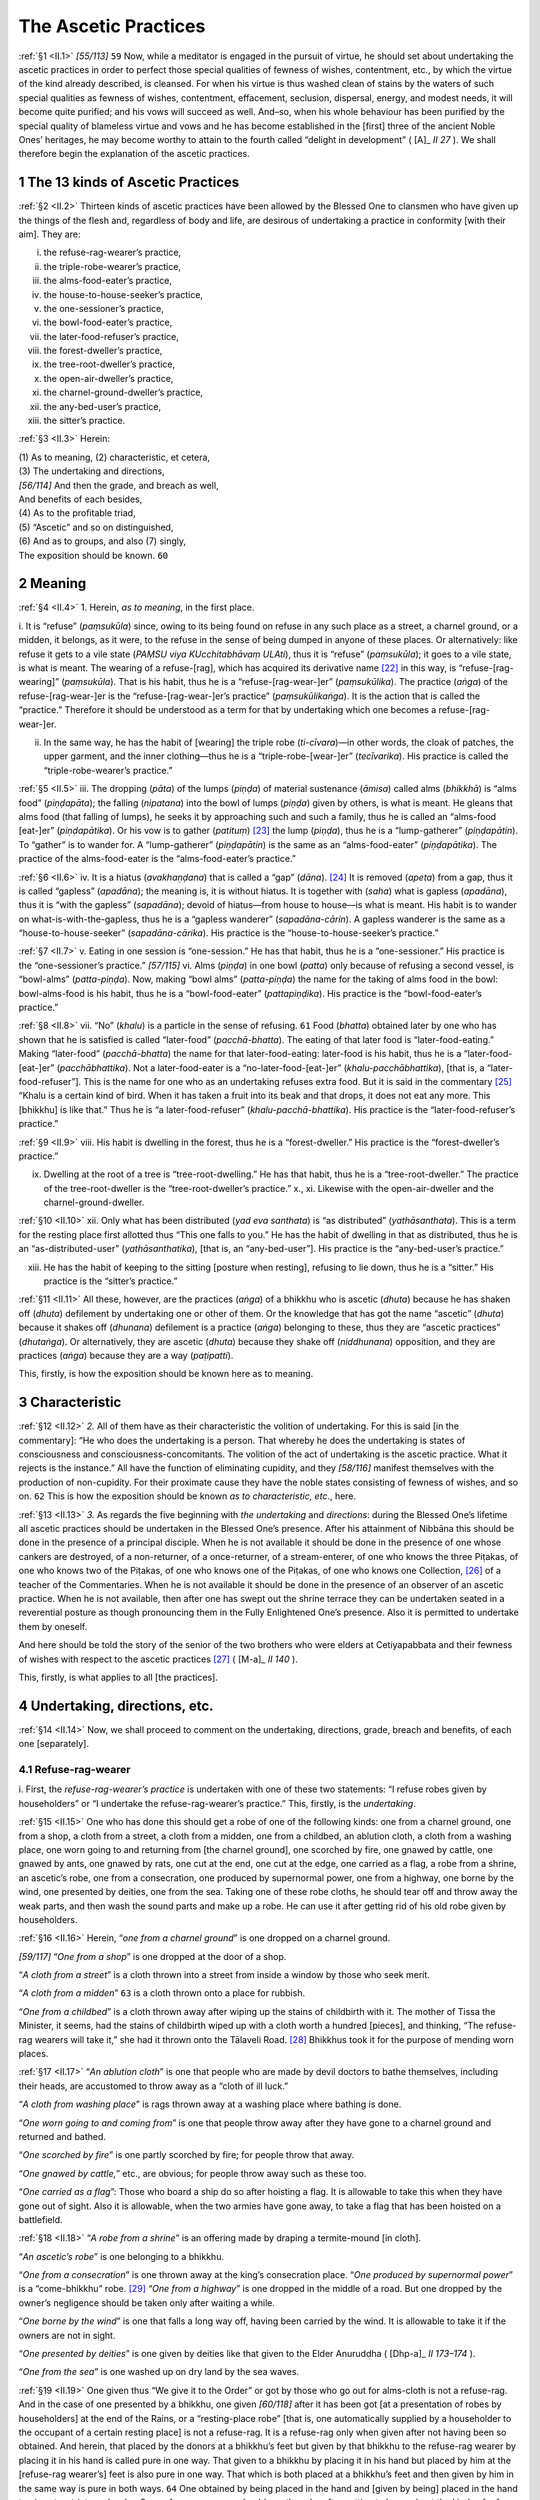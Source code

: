 

.. _II:

The Ascetic Practices
*************************



.. _II.1:

:ref:`§1 <II.1>` *[55/113]*  ``59``  Now, while a meditator is engaged in the pursuit of virtue, he should set about undertaking the ascetic practices in order to perfect those special qualities of fewness of wishes, contentment, etc., by which the virtue of the kind already described, is cleansed. For when his virtue is thus washed clean of stains by the waters of such special qualities as fewness of wishes, contentment, effacement, seclusion, dispersal, energy, and modest needs, it will become quite purified; and his vows will succeed as well. And–so, when his whole behaviour has been purified by the special quality of blameless virtue and vows and he has become established in the [first] three of the ancient Noble Ones’ heritages, he may become worthy to attain to the fourth called “delight in development” ( [A]_ *II 27*\  ). We shall therefore begin the explanation of the ascetic practices.

1 The 13 kinds of Ascetic Practices
---------------------------------------



.. _II.2:

:ref:`§2 <II.2>` Thirteen kinds of ascetic practices have been allowed by the Blessed One to clansmen who have given up the things of the flesh and, regardless of body and life, are desirous of undertaking a practice in conformity [with their aim]. They are:




i.     the refuse-rag-wearer’s practice,

ii.     the triple-robe-wearer’s practice,

iii.     the alms-food-eater’s practice,

iv.     the house-to-house-seeker’s practice,

v.     the one-sessioner’s practice,

vi.     the bowl-food-eater’s practice,

vii.     the later-food-refuser’s practice,

viii.     the forest-dweller’s practice,

ix.     the tree-root-dweller’s practice,

x.     the open-air-dweller’s practice,

xi.     the charnel-ground-dweller’s practice,

xii.     the any-bed-user’s practice,

xiii.     the sitter’s practice.



.. _II.3:

:ref:`§3 <II.3>` Herein:




| (1) As to meaning, (2) characteristic, et cetera,
| (3) The undertaking and directions,
| *[56/114]* And then the grade, and breach as well,
| And benefits of each besides,
| (4) As to the profitable triad,
| (5) “Ascetic” and so on distinguished,
| (6) And as to groups, and also (7) singly,
| The exposition should be known. ``60`` 


2 Meaning
-------------



.. _II.4:

:ref:`§4 <II.4>` 1. Herein, *as to meaning*\ , in the first place.

\i. It is “refuse” (*paṃsukūla*\ ) since, owing to its being found on refuse in any such place as a street, a charnel ground, or a midden, it belongs, as it were, to the refuse in the sense of being dumped in anyone of these places. Or alternatively: like refuse it gets to a vile state (*PAṂSU viya KUcchitabhāvaṃ ULAti*\ ), thus it is “refuse” (*paṃsukūla*\ ); it goes to a vile state, is what is meant. The wearing of a refuse-[rag], which has acquired its derivative name [#1]_  in this way, is “refuse-[rag-wearing]” (*paṃsukūla*\ ). That is his habit, thus he is a “refuse-[rag-wear-]er” (*paṃsukūlika*\ ). The practice (*aṅga*\ ) of the refuse-[rag-wear-]er is the “refuse-[rag-wear-]er’s practice” (*paṃsukūlikaṅga*\ ). It is the action that is called the “practice.” Therefore it should be understood as a term for that by undertaking which one becomes a refuse-[rag-wear-]er.

ii. In the same way, he has the habit of [wearing] the triple robe (*ti-cīvara*\ )—in other words, the cloak of patches, the upper garment, and the inner clothing—thus he is a “triple-robe-[wear-]er” (*tecīvarika*\ ). His practice is called the “triple-robe-wearer’s practice.”

.. _II.5:

:ref:`§5 <II.5>` iii. The dropping (*pāta*\ ) of the lumps (*piṇḍa*\ ) of material sustenance (*āmisa*\ ) called alms (*bhikkhā*\ ) is “alms food” (*piṇḍapāta*\ ); the falling (*nipatana*\ ) into the bowl of lumps (*piṇḍa*\ ) given by others, is what is meant. He gleans that alms food (that falling of lumps), he seeks it by approaching such and such a family, thus he is called an “alms-food [eat-]er” (*piṇḍapātika*\ ). Or his vow is to gather (*patituṃ*\ ) [#2]_  the lump (*piṇḍa*\ ), thus he is a “lump-gatherer” (*piṇḍapātin*\ ). To “gather” is to wander for. A “lump-gatherer” (*piṇḍapātin*\ ) is the same as an “alms-food-eater” (*piṇḍapātika*\ ). The practice of the alms-food-eater is the “alms-food-eater’s practice.”

.. _II.6:

:ref:`§6 <II.6>` iv. It is a hiatus (*avakhaṇḍana*\ ) that is called a “gap” (*dāna*\ ). [#3]_  It is removed (*apeta*\ ) from a gap, thus it is called “gapless” (*apadāna*\ ); the meaning is, it is without hiatus. It is together with (*saha*\ ) what is gapless (*apadāna*\ ), thus it is “with the gapless” (*sapadāna*\ ); devoid of hiatus—from house to house—is what is meant. His habit is to wander on what-is-with-the-gapless, thus he is a “gapless wanderer” (*sapadāna-cārin*\ ). A gapless wanderer is the same as a “house-to-house-seeker” (*sapadāna-cārika*\ ). His practice is the “house-to-house-seeker’s practice.”

.. _II.7:

:ref:`§7 <II.7>` v. Eating in one session is “one-session.” He has that habit, thus he is a “one-sessioner.” His practice is the “one-sessioner’s practice.” *[57/115]* vi. Alms (*piṇḍa*\ ) in one bowl (*patta*\ ) only because of refusing a second vessel, is “bowl-alms” (*patta-piṇḍa*\ ). Now, making “bowl alms” (*patta-piṇḍa*\ ) the name for the taking of alms food in the bowl: bowl-alms-food is his habit, thus he is a “bowl-food-eater” (*pattapiṇḍika*\ ). His practice is the “bowl-food-eater’s practice.”

.. _II.8:

:ref:`§8 <II.8>` vii. “No” (*khalu*\ ) is a particle in the sense of refusing.  ``61``  Food (*bhatta*\ ) obtained later by one who has shown that he is satisfied is called “later-food” (*pacchā-bhatta*\ ). The eating of that later food is “later-food-eating.” Making “later-food” (*pacchā-bhatta*\ ) the name for that later-food-eating: later-food is his habit, thus he is a “later-food-[eat-]er” (*pacchābhattika*\ ). Not a later-food-eater is a “no-later-food-[eat-]er” (*khalu-pacchābhattika*\ ), [that is, a “later-food-refuser”]. This is the name for one who as an undertaking refuses extra food. But it is said in the commentary [#4]_  “Khalu is a certain kind of bird. When it has taken a fruit into its beak and that drops, it does not eat any more. This [bhikkhu] is like that.” Thus he is “a later-food-refuser” (*khalu-pacchā-bhattika*\ ). His practice is the “later-food-refuser’s practice.”

.. _II.9:

:ref:`§9 <II.9>` viii. His habit is dwelling in the forest, thus he is a “forest-dweller.” His practice is the “forest-dweller’s practice.”

ix. Dwelling at the root of a tree is “tree-root-dwelling.” He has that habit, thus he is a “tree-root-dweller.” The practice of the tree-root-dweller is the “tree-root-dweller’s practice.” x., xi. Likewise with the open-air-dweller and the charnel-ground-dweller.

.. _II.10:

:ref:`§10 <II.10>` xii. Only what has been distributed (*yad eva santhata*\ ) is “as distributed” (*yathāsanthata*\ ). This is a term for the resting place first allotted thus “This one falls to you.” He has the habit of dwelling in that as distributed, thus he is an “as-distributed-user” (*yathāsanthatika*\ ), [that is, an “any-bed-user”]. His practice is the “any-bed-user’s practice.”

xiii. He has the habit of keeping to the sitting [posture when resting], refusing to lie down, thus he is a “sitter.” His practice is the “sitter’s practice.”

.. _II.11:

:ref:`§11 <II.11>` All these, however, are the practices (*aṅga*\ ) of a bhikkhu who is ascetic (*dhuta*\ ) because he has shaken off (*dhuta*\ ) defilement by undertaking one or other of them. Or the knowledge that has got the name “ascetic” (*dhuta*\ ) because it shakes off (*dhunana*\ ) defilement is a practice (*aṅga*\ ) belonging to these, thus they are “ascetic practices” (*dhutaṅga*\ ). Or alternatively, they are ascetic (*dhuta*\ ) because they shake off (*niddhunana*\ ) opposition, and they are practices (*aṅga*\ ) because they are a way (*paṭipatti*\ ).

This, firstly, is how the exposition should be known here as to meaning.

3 Characteristic
--------------------



.. _II.12:

:ref:`§12 <II.12>` *2.* All of them have as their characteristic the volition of undertaking. For this is said [in the commentary]: “He who does the undertaking is a person. That whereby he does the undertaking is states of consciousness and consciousness-concomitants. The volition of the act of undertaking is the ascetic practice. What it rejects is the instance.” All have the function of eliminating cupidity, and they *[58/116]* manifest themselves with the production of non-cupidity. For their proximate cause they have the noble states consisting of fewness of wishes, and so on.  ``62``  This is how the exposition should be known *as to characteristic, etc*\ ., here.

.. _II.13:

:ref:`§13 <II.13>` *3.* As regards the five beginning with *the undertaking* and *directions*\ : during the Blessed One’s lifetime all ascetic practices should be undertaken in the Blessed One’s presence. After his attainment of Nibbāna this should be done in the presence of a principal disciple. When he is not available it should be done in the presence of one whose cankers are destroyed, of a non-returner, of a once-returner, of a stream-enterer, of one who knows the three Piṭakas, of one who knows two of the Piṭakas, of one who knows one of the Piṭakas, of one who knows one Collection, [#5]_  of a teacher of the Commentaries. When he is not available it should be done in the presence of an observer of an ascetic practice. When he is not available, then after one has swept out the shrine terrace they can be undertaken seated in a reverential posture as though pronouncing them in the Fully Enlightened One’s presence. Also it is permitted to undertake them by oneself.

And here should be told the story of the senior of the two brothers who were elders at Cetiyapabbata and their fewness of wishes with respect to the ascetic practices [#6]_  ( [M-a]_ *II 140*\  ).

This, firstly, is what applies to all [the practices].

4 Undertaking, directions, etc.
-----------------------------------



.. _II.14:

:ref:`§14 <II.14>` Now, we shall proceed to comment on the undertaking, directions, grade, breach and benefits, of each one [separately].

4.1 Refuse-rag-wearer
^^^^^^^^^^^^^^^^^^^^^^^^^



\i. First, the *refuse-rag-wearer’s practice*\  is undertaken with one of these two statements: “I refuse robes given by householders” or “I undertake the refuse-rag-wearer’s practice.” This, firstly, is the *undertaking*\ .

.. _II.15:

:ref:`§15 <II.15>` One who has done this should get a robe of one of the following kinds: one from a charnel ground, one from a shop, a cloth from a street, a cloth from a midden, one from a childbed, an ablution cloth, a cloth from a washing place, one worn going to and returning from [the charnel ground], one scorched by fire, one gnawed by cattle, one gnawed by ants, one gnawed by rats, one cut at the end, one cut at the edge, one carried as a flag, a robe from a shrine, an ascetic’s robe, one from a consecration, one produced by supernormal power, one from a highway, one borne by the wind, one presented by deities, one from the sea. Taking one of these robe cloths, he should tear off and throw away the weak parts, and then wash the sound parts and make up a robe. He can use it after getting rid of his old robe given by householders.

.. _II.16:

:ref:`§16 <II.16>` Herein, “*one from a charnel ground*\ ” is one dropped on a charnel ground.

*[59/117]* “*One from a shop*\ ” is one dropped at the door of a shop.

“*A cloth from a street*\ ” is a cloth thrown into a street from inside a window by those who seek merit.

“*A cloth from a midden*\ ”  ``63``  is a cloth thrown onto a place for rubbish.

“*One from a childbed*\ ” is a cloth thrown away after wiping up the stains of childbirth with it. The mother of Tissa the Minister, it seems, had the stains of childbirth wiped up with a cloth worth a hundred [pieces], and thinking, “The refuse-rag wearers will take it,” she had it thrown onto the Tālaveli Road. [#7]_  Bhikkhus took it for the purpose of mending worn places.

.. _II.17:

:ref:`§17 <II.17>` “*An ablution cloth*\ ” is one that people who are made by devil doctors to bathe themselves, including their heads, are accustomed to throw away as a “cloth of ill luck.”

“*A cloth from washing place*\ ” is rags thrown away at a washing place where bathing is done.

“*One worn going to and coming from*\ ” is one that people throw away after they have gone to a charnel ground and returned and bathed.

“*One scorched by fire*\ ” is one partly scorched by fire; for people throw that away.

“*One gnawed by cattle,*\ ” etc., are obvious; for people throw away such as these too.

“*One carried as a flag*\ ”: Those who board a ship do so after hoisting a flag. It is allowable to take this when they have gone out of sight. Also it is allowable, when the two armies have gone away, to take a flag that has been hoisted on a battlefield.

.. _II.18:

:ref:`§18 <II.18>` “*A robe from a shrine*\ ” is an offering made by draping a termite-mound [in cloth].

“*An ascetic’s robe*\ ” is one belonging to a bhikkhu.

“*One from a consecration*\ ” is one thrown away at the king’s consecration place. “*One produced by supernormal power*\ ” is a “come-bhikkhu” robe. [#8]_  “*One from a highway*\ ” is one dropped in the middle of a road. But one dropped by the owner’s negligence should be taken only after waiting a while.

“*One borne by the wind*\ ” is one that falls a long way off, having been carried by the wind. It is allowable to take it if the owners are not in sight.

“*One presented by deities*\ ” is one given by deities like that given to the Elder Anuruddha ( [Dhp-a]_ *II 173–174*\  ).

“*One from the sea*\ ” is one washed up on dry land by the sea waves.

.. _II.19:

:ref:`§19 <II.19>` One given thus “We give it to the Order” or got by those who go out for alms-cloth is not a refuse-rag. And in the case of one presented by a bhikkhu, one given *[60/118]* after it has been got [at a presentation of robes by householders] at the end of the Rains, or a “resting-place robe” [that is, one automatically supplied by a householder to the occupant of a certain resting place] is not a refuse-rag. It is a refuse-rag only when given after not having been so obtained. And herein, that placed by the donors at a bhikkhu’s feet but given by that bhikkhu to the refuse-rag wearer by placing it in his hand is called pure in one way. That given to a bhikkhu by placing it in his hand but placed by him at the [refuse-rag wearer’s] feet is also pure in one way. That which is both placed at a bhikkhu’s feet and then given by him in the same way is pure in both ways.  ``64``  One obtained by being placed in the hand and [given by being] placed in the hand too is not a strict man’s robe. So a refuse-rag wearer should use the robe after getting to know about the kinds of refuse-rags. These are the *directions*\  for it in this instance.

.. _II.20:

:ref:`§20 <II.20>` The *grades*\  are these. There are three kinds of refuse-rag wearers: the strict, the medium, and the mild. Herein, one who takes it only from a charnel ground is strict. One who takes one left [by someone, thinking] “One gone forth will take it” is medium. One who takes one given by being placed at his feet [by a bhikkhu] is mild.

The moment anyone of these of his own choice or inclination agrees to [accept] a robe given by a householder, his ascetic practice is broken. This is the *breach*\  in this instance.

.. _II.21:

:ref:`§21 <II.21>` The *benefits*\  are these. He actually practices in conformity with the dependence, because of the words “The going forth by depending on the refuse-rag robe” ( [Vin]_ *I 58*\  , 96); he is established in the first of the Noble Ones’ heritages ( [A]_ *II 27*\  ); there is no suffering due to protecting; he exists independent of others; there is no fear of robbers; there is no craving connected with use [of robes]; it is a requisite suitable for an ascetic; it is a requisite recommended by the Blessed One thus “valueless, easy to get, and blameless” ( [A]_ *II 26*\  ); it inspires confidence; it produces the fruits of fewness of wishes, etc.; the right way is cultivated; a good example is set [#9]_  to later generations.

.. _II.22:

:ref:`§22 <II.22>` While striving for Death’s army’s rout




| The ascetic clad in rag-robe clout
| Got from a rubbish heap, shines bright
| As mail-clad warrior in the fight.





| This robe the world’s great teacher wore,
| Leaving rare Kāsi cloth and more;
| Of rags from off a rubbish heap
| Who would not have a robe to keep?





| Minding the words he did profess
| When he went into homelessness,
| Let him to wear such rags delight
| As one in seemly garb bedight.


This, firstly, is the commentary on the undertaking, directions, grades, breach, and benefits, in the case of the refuse-rag-wearer’s practice.

4.2 Triple-robe-wearer
^^^^^^^^^^^^^^^^^^^^^^^^^^



.. _II.23:

:ref:`§23 <II.23>` *[61/119]* ii. Next there is the *triple-robe-wearer’s practice*\ . This is undertaken with one of the following statements: “I refuse a fourth robe” or “I undertake the triple-robe-wearer’s practice.”  ``65`` 

When a triple-robe wearer has got cloth for a robe, he can put it by for as long as, owing to ill-health, he is unable to make it up, or for as long as he does not find a helper, or lacks a needle, etc., and there is no fault in his putting it by. But it is not allowed to put it by once it has been dyed. That is called cheating the ascetic practice. These are the *directions*\  for it.

.. _II.24:

:ref:`§24 <II.24>` This too has three *grades*\ . Herein, one who is strict should, at the time of dyeing, first dye either the inner cloth or the upper garment, and having dyed it, he should wear that round the waist and dye the other. Then he can put that on over the shoulder and dye the cloak of patches. But he is not allowed to wear the cloak of patches round the waist. This is the duty when in an abode inside a village. But it is allowable for him in the forest to wash and dye two together. However, he should sit in a place near [to the robes] so that, if he sees anyone, he can pull a yellow cloth over himself. But for the medium one there is a yellow cloth in the dyeing room for use while dyeing, and it is allowable for him to wear that [as an inner cloth] or to put it on [as an upper garment] in order to do the work of dyeing. For the mild one it is allowable to wear, or put on, the robes of bhikkhus who are in communion (i.e. not suspended, etc.) in order to do the work of dyeing. A bedspread that remains where it is [#10]_  is also allowable for him, but he must not take it about him. And it is allowed for him to use from time to time the robes of bhikkhus who are in communion. It is allowed to one who wears the triple robe as an ascetic practice to have a yellow shoulder-cloth too as a fourth; but it must be only a span wide and three hands long.

The moment anyone of these three agrees to [accept] a fourth robe, his ascetic practice is broken. This is the *breach*\  in this instance.

.. _II.25:

:ref:`§25 <II.25>` The *benefits*\  are these. The bhikkhu who is a triple-robe wearer is content with the robe as a protection for the body. Hence he goes taking it with him as a bird does its wings ( [M]_ *I 180*\  ); and such special qualities as having few undertakings, avoidance of storage of cloth, a frugal existence, the abandoning of greed for many robes, living in effacement by observing moderation even in what is permitted, production of the fruits of fewness of wishes, etc., are perfected.  ``66`` 

.. _II.26:

:ref:`§26 <II.26>` No risk of hoarding haunts the man of wit




| Who wants no extra cloth for requisite;
| Using the triple robe where’er he goes
| The pleasant relish of content he knows.





| *[62/120]* So, would the adept wander undeterred
| With naught else but his robes, as flies the bird
| With its own wings, then let him too rejoice
| That frugalness in garments be his choice.


This is the commentary on the undertaking, directions, grades, breach, and benefits, in the case of the triple-robe-wearer’s practice.

4.3 Alms-food-eater
^^^^^^^^^^^^^^^^^^^^^^^



.. _II.27:

:ref:`§27 <II.27>` iii. The *alms-food-eater’s practice*\  is *undertaken*\  with one of the following statements: “I refuse a supplementary [food] supply” or “I undertake the alms-food-eater’s practice.”

Now, this alms-food eater should not accept the following fourteen kinds of meal: a meal offered to the Order, a meal offered to specified bhikkhus, an invitation, a meal given by a ticket, one each half-moon day, one each Uposatha day, one each first of the half-moon, a meal given for visitors, a meal for travellers, a meal for the sick, a meal for sick-nurses, a meal supplied to a [particular] residence, a meal given in a principal house, [#11]_  a meal given in turn.

If, instead of saying “Take a meal given to the Order”, [meals] are given saying “The Order is taking alms in our house; you may take alms too”, it is allowable to consent. Tickets from the Order that are not for actual food, [#12]_  and also a meal cooked in a monastery, are allowable as well.

These are the *directions*\  for it.

.. _II.28:

:ref:`§28 <II.28>` This too has three *grades*\ . Herein, one who is strict takes alms brought both from before and from behind, and he gives the bowl to those who take it while he stands outside a door. He also takes alms brought to the refectory and given there. But he does not take alms by sitting [and waiting for it to be brought later] that day. The medium one takes it as well by sitting [and waiting for it to be brought later] that day; but he does not consent to [its being brought] the next day. The mild one consents to alms [being brought] on the next day and on the day after. Both these last miss the joy of an independent life. There is, perhaps, a preaching on the Noble Ones’ heritages ( [A]_ *II 28*\  ) in some village. The strict one says to the others “Let us go, friends, and listen to the Dhamma.” One of them says, “I have been made to sit [and wait] by a man, venerable sir,” and the other, “I have consented to [receive] alms tomorrow, venerable sir.” So they are both losers. The other wanders for alms in the morning and then he goes and savours the taste of the Dhamma.  ``67`` 

The moment anyone of these three agrees to the extra gain consisting of a meal given to the Order, etc., his ascetic practice is broken. This is the *breach*\  in this instance.

.. _II.29:

:ref:`§29 <II.29>` The *benefits*\  are these. He actually practices in conformity with the dependence because of the words “The going forth by depending on the eating of lumps of *[63/121]* alms food” ( [Vin]_ *II 58*\  , 96); he is established in the second of the Noble Ones’ heritages; his existence is independent of others; it is a requisite recommended by the Blessed One thus “Valueless, easy to get, blameless” ( [A]_ *II 26*\  ); idleness is eliminated; livelihood is purified; the practice of the minor training rule [of the Pātimokkha] is fulfilled; he is not maintained by another; he helps others; pride is abandoned; craving for tastes is checked; the training precepts about eating as a group, substituting one meal [invitation for another] (see Vinaya, Pācittiya 33 and Comy.), and good behaviour, are not contravened; his life conforms to [the principles of] fewness of wishes; he cultivates the right way; he has compassion for later generations.

.. _II.30:

:ref:`§30 <II.30>` 




| The monk content with alms for food
| Has independent livelihood,
| And greed in him no footing finds;
| He is as free as the four winds.
| He never need be indolent,
| His livelihood is innocent,
| So let a wise man not disdain
| Alms-gathering for his domain.


Since it is said:




| “If a bhikkhu can support himself on alms
| And live without another’s maintenance,
| And pay no heed as well to gain and fame,
| The very gods indeed might envy him” ( [Ud]_ *31*\  ).


This is the commentary on the undertaking, directions, grades, breach and benefits, in the case of the alms-food-eater’s practice.

4.4 House-to-house seeker
^^^^^^^^^^^^^^^^^^^^^^^^^^^^^



.. _II.31:

:ref:`§31 <II.31>` iv. The *house-to-house seeker’s practice*\  is *undertaken*\  with one of the following statements “I refuse a greedy alms round” or “I undertake the house-to-house seeker’s practice.”

Now, the house-to-house seeker should stop at the village gate and make sure that there is no danger. If there is danger in any street or village, it is allowable to leave it out and wander for alms elsewhere. When there is a house door or a street or a village where he [regularly] gets nothing at all, he can go [past it] not counting it as a village. But wherever he gets anything at all it is not allowed [subsequently] to go [past] there and leave it out. This bhikkhu should enter the village early so that he will be able to leave out any inconvenient place and go elsewhere.  ``68``  But if people who are giving a gift [of a meal] in a monastery or who are coming along the road take his bowl and give alms food, it is allowable. And as this [bhikkhu] is going along the road, he should, when it is the time, wander for alms in any village he comes to and not pass it by. If he gets nothing there or only a little, he should wander for alms in the next village in order. These are the *directions*\  for it.

.. _II.32:

:ref:`§32 <II.32>` This too has three *grades*\ . Herein, one who is strict does not take alms brought from before or brought from behind or brought to the refectory and given there. He hands over his bowl at a door, however; for in this ascetic practice there is none equal to the Elder Mahā Kassapa, yet an instance in which even he handed over his *[64/122]* bowl is mentioned (see  [Ud]_ *29*\  ). The medium one takes what is brought from before and from behind and what is brought to the refectory, and he hands over his bowl at a door. But he does not sit waiting for alms. Thus he conforms to the rule of the strict alms-food eater. The mild one sits waiting [for alms to be brought] that day.

The ascetic practice of these three is broken as soon as the greedy alms round starts [by going only to the houses where good alms food is given]. This is the *breach*\  in this instance.

.. _II.33:

:ref:`§33 <II.33>` The *benefits*\  are these. He is always a stranger among families and is like the moon ( [S]_ *II 197*\  ); he abandons avarice about families; he is compassionate impartially; he avoids the dangers in being supported by a family; he does not delight in invitations; he does not hope for [meals] to be brought; his life conforms to [the principles of] fewness of wishes, and so on.

.. _II.34:

:ref:`§34 <II.34>` 




| The monk who at each house his begging plies
| Is moonlike, ever new to families,
| Nor does he grudge to help all equally,
| Free from the risks of house-dependency.
| Who would the self-indulgent round forsake
| And roam the world at will, the while to make
| His downcast eyes range a yoke-length before,
| Then let him wisely seek from door to door.


This is the commentary on the undertaking, directions, grades, breach, and benefits, in the case of the house-to-house-seeker’s practice.  ``69`` 

4.5 One-sessioner
^^^^^^^^^^^^^^^^^^^^^



.. _II.35:

:ref:`§35 <II.35>` v. The *one-sessioner’s practice*\  is *undertaken*\  with one of the following statements: “I refuse eating in several sessions” or “I undertake the one-sessioner’s practice.”

When the one-sessioner sits down in the sitting hall, instead of sitting on an elder’s seat, he should notice which seat is likely to fall to him and sit down on that. If his teacher or preceptor arrives while the meal is still unfinished, it is allowable for him to get up and do the duties. But the Elder Tipiṭaka Cūla-Abhaya said: “He should either keep his seat [and finish his meal] or [if he gets up he should leave the rest of] his meal [in order not to break the ascetic practice]. And this is one whose meal is still unfinished; therefore let him do the duties, but in that case let him not eat the [rest of the] meal.” These are the *directions*\ .

.. _II.36:

:ref:`§36 <II.36>` This too has three *grades*\ . Herein, one who is strict may not take anything more than the food that he has laid his hand on whether it is little or much. And if people bring him ghee, etc., thinking “The elder has eaten nothing,” while these are allowable for the purpose of medicine, they are not so for the purpose of food. The medium one may take more as long as the meal in the bowl is not exhausted; for he is called “one who stops when the food is finished.” The mild one may eat as long as he does not get up from his seat. He is either “one who stops with the water” because he eats until he takes [water for] washing the bowl, or “one who stops with the session” because he eats until he gets up.

The ascetic practice of these three is broken at the moment when food has been eaten at more than one session. This is the breach in this instance.

.. _II.37:

:ref:`§37 <II.37>` *[65/123]* The *benefits*\  are these. He has little affliction and little sickness; he has lightness, strength, and a happy life; there is no contravening [rules] about food that is not what is left over from a meal; craving for tastes is eliminated; his life conforms to the [principles of] fewness of wishes, and so on.

.. _II.38:

:ref:`§38 <II.38>` No illness due to eating shall he feel




| Who gladly in one session takes his meal;
| No longing to indulge his sense of taste
| Tempts him to leave his work to go to waste.
| His own true happiness a monk may find
| In eating in one session, pure in mind.
| Purity and effacement wait on this;
| For it gives reason to abide in bliss.


This is the commentary on the undertaking, directions, grades, breach, and benefits, in the case of the one-sessioner’s practice.  ``70`` 



4.6 Bowl-food-eater
^^^^^^^^^^^^^^^^^^^^^^^



.. _II.39:

:ref:`§39 <II.39>` vi. The *bowl-food-eater’s practice*\  is *undertaken*\  with one of the following statements: “I refuse a second vessel” or “I undertake the bowl-food-eater’s practice.”

When at the time of drinking rice gruel, the bowl-food eater gets curry that is put in a dish; he can first either eat the curry or drink the rice gruel. If he puts it in the rice gruel, the rice gruel becomes repulsive when a curry made with cured fish, etc., is put into it. So it is allowable [to do this] only in order to use it without making it repulsive. Consequently this is said with reference to such curry as that. But what is unrepulsive, such as honey, sugar, [#13]_  etc., should be put into it. And in taking it he should take the right amount. It is allowable to take green vegetables with the hand and eat them. But unless he does that they should be put into the bowl. Because a second vessel has been refused it is not allowable [to use] anything else, not even the leaf of a tree. These are its *directions*\ .

.. _II.40:

:ref:`§40 <II.40>` This too has three *grades*\ . Herein, for one who is strict, except at the time of eating sugarcane, it is not allowed [while eating] to throw rubbish away, and it is not allowed while eating to break up rice-lumps, fish, meat and cakes. [The rubbish should be thrown away and the rice-lumps, etc., broken up before starting to eat.] The medium one is allowed to break them up with one hand while eating; and he is called a “hand ascetic.” The mild one is called a “bowl ascetic”; anything that can be put into his bowl he is allowed, while eating, to break up, [that is, rice lumps, etc.,] with his hand or [such things as palm sugar, ginger, etc.,] with his teeth.

The moment anyone of these three agrees to a second vessel his ascetic practice is broken. This is the *breach*\  in this instance.

.. _II.41:

:ref:`§41 <II.41>` The *benefits*\  are these. Craving for variety of tastes is eliminated; excessiveness of wishes is abandoned; he sees the purpose and the [right] amount in nutriment; he is not bothered with carrying saucers, etc., about; his life conforms to [the principles of] fewness of wishes and so on.

.. _II.42:

:ref:`§42 <II.42>` He baffles doubts that might arise With extra dishes; downcast eyes




| *[66/124]* The true devotedness imply [#14]_ 
| Of one uprooting gluttony.
| Wearing content as if ‘twere part
| Of his own nature, glad at heart;
| None but a bowl-food eater may
| Consume his food in such a way.


This is the commentary on the undertaking, directions, grades, breach, and benefits, in the case of the bowl-food-eater’s practice.  ``71`` 



4.7 Late-food-refuser
^^^^^^^^^^^^^^^^^^^^^^^^^



.. _II.43:

:ref:`§43 <II.43>` vii. The *later-food-refuser’s practice*\  is *undertaken*\  with one of the following statements: “I refuse additional food” or “I undertake the later-food-refuser’s practice.”

Now, when that later-food refuser has shown that he is satisfied, he should not again have the food made allowable [by having it put into his hands according to the rule for bhikkhus] and eat it. These are the *directions*\  for it.

.. _II.44:

:ref:`§44 <II.44>` This too has three *grades*\ . Herein, there is no showing that he has had enough with respect to the first lump, but there is when he refuses more while that is being swallowed. So when one who is strict has thus shown that he has had enough [with respect to the second lump], he does not eat the second lump after swallowing the first. The medium one eats also that food with respect to which he has shown that he has had enough. But the mild one goes on eating until he gets up from his seat.

The moment any one of these three has eaten what has been made allowable [again] after he has shown that he has had enough, his ascetic practice is broken. This is the *breach*\  in this instance.

.. _II.45:

:ref:`§45 <II.45>` The *benefits*\  are these. One is far from committing an offence concerned with extra food; there is no overloading of the stomach; there is no keeping food back; there is no renewed search [for food]; he lives in conformity with [the principles of] fewness of wishes, and so on.

.. _II.46:

:ref:`§46 <II.46>` When a wise man refuses later food




| He needs no extra search in weary mood,
| Nor stores up food till later in the day,
| Nor overloads his stomach in this way.
| So, would the adept from such faults abstain,
| Let him assume this practice for his gain,
| Praised by the Blessed One, which will augment
| The special qualities such as content.


This is the commentary on the undertaking, directions, grades, breach, and benefits, in the case of the later-food-refuser’s practice.

4.8 Forest-dweller
^^^^^^^^^^^^^^^^^^^^^^



.. _II.47:

:ref:`§47 <II.47>` viii. The *forest-dweller’s practice*\  is *undertaken*\  with one of the following statements: “I refuse an abode in a village” or “I undertake the forest-dweller’s practice.”

.. _II.48:

:ref:`§48 <II.48>` *[67/125]* Now, that forest dweller must leave an abode in a village in order to meet the dawn in the forest. Herein, a village abode is the village itself with its precincts. A “village” may consist of one cottage or several cottages, it may be enclosed by a wall or not, have human inhabitants or not, and it can also be a caravan that is inhabited for more than four months.  ``72``  The “village precincts” cover the range of a stone thrown by a man of medium stature standing between the gate-posts of a walled village, if there are two gate-posts, as at Anurādhapura (cf.  [Vin]_ *III 46*\  ). The Vinaya experts say that this [stone’s throw] is characterized as up to the place where a thrown stone falls, as, for instance, when young men exercise their arms and throw stones in order to show off their strength. But the Suttanta experts say that it is up to where one thrown to scare crows normally falls. In the case of an unwalled village, the house precinct is where the water falls when a woman standing in the door of the outermost house of all throws water from a basin. Within a stone’s throw of the kind already described from that point is the village. Within a second stone’s throw is the village precinct.

.. _II.49:

:ref:`§49 <II.49>` “Forest,” according to the Vinaya method firstly, is described thus: “Except the village and its precincts, all is forest” ( [Vin]_ *III 46*\  ). According to the Abhidhamma method it is described thus: “Having gone out beyond the boundary post, all that is forest” (Vibh 251;  [Paṭis]_ *I 176*\  ). But according to the Suttanta method its characteristic is this: “A forest abode is five hundred bow-lengths distant” ( [Vin]_ *IV 183*\  ). That should be defined by measuring it with a strung instructor’s bow from the gate-post of a walled village, or from the range of the first stone’s throw from an unwalled one, up to the monastery wall.

.. _II.50:

:ref:`§50 <II.50>` But if the monastery is not walled, it is said in the Vinaya commentaries, it should be measured by making the first dwelling of all the limit, or else the refectory or regular meeting place or Bodhi Tree or shrine, even if that is far from a dwelling [belonging to the monastery]. But in the Majjhima commentary it is said that, omitting the precincts of the monastery and the village, the distance to be measured is that between where the two stones fall. This is the measure here.

.. _II.51:

:ref:`§51 <II.51>` Even if the village is close by and the sounds of men are audible to people in the monastery, still if it is not possible to go straight to it because of rocks, rivers, etc., in between, the five hundred bow-lengths can be reckoned by that road even if one has to go by boat. But anyone who blocks the path to the village here and there for the purpose of [lengthening it so as to be able to say that he is] taking up the practice is cheating the ascetic practice.

.. _II.52:

:ref:`§52 <II.52>` If a forest-dwelling bhikkhu’s preceptor or teacher is ill and does not get what he needs in the forest,  ``73``  he should take him to a village abode and attend him there. But he should leave in time to meet the dawn in a place proper for the practice. If the affliction increases towards the time of dawn, he must attend him and not bother about the purity of his ascetic practice. These are the *directions*\ .

.. _II.53:

:ref:`§53 <II.53>` This too has three *grades*\ . Herein, one who is strict must always meet the dawn in the forest. The medium one is allowed to live in a village for the four months of the Rains. And the mild one, for the winter months too. *[68/126]* If in the period defined any one of these three goes from the forest and hears the Dhamma in a village abode, his ascetic practice is not broken if he meets the dawn there, nor is it broken if he meets it as he is on his way back after hearing [the Dhamma]. But if, when the preacher has got up, he thinks “We shall go after lying down awhile” and he meets the dawn while asleep or if of his own choice he meets the dawn while in a village abode, then his ascetic practice is broken. This is the *breach*\  in this instance.

.. _II.54:

:ref:`§54 <II.54>` The *benefits*\  are these. A forest-dwelling bhikkhu who has given attention to the perception of forest (see MN 121) can obtain hitherto unobtained concentration, or preserve that already obtained. And the Master is pleased with him, according as it is said: “So, Nāgita, I am pleased with that bhikkhu’s dwelling in the forest” ( [A]_ *III 343*\  ). And when he lives in a remote abode his mind is not distracted by unsuitable visible objects, and so on. He is free from anxiety; he abandons attachment to life; he enjoys the taste of the bliss of seclusion, and the state of the refuse-rag wearer, etc., becomes him.

.. _II.55:

:ref:`§55 <II.55>` He lives secluded and apart,




| Remote abodes delight his heart;
| The Saviour of the world, besides,
| He gladdens that in groves abides.





| The hermit that in woods can dwell
| Alone, may gain the bliss as well
| Whose savour is beyond the price
| Of royal bliss in paradise.





| Wearing the robe of rags he may
| Go forth into the forest fray;
| Such is his mail, for weapons too
| The other practices will do.





| One so equipped can be assured
| Of routing Māra and his horde.
| So let the forest glades delight
| A wise man for his dwelling’s site.


This is the commentary on the undertaking, directions, grades, breach, and benefits, in the case of the forest-dweller’s practice.  ``74`` 



4.9 Tree-root-dweller
^^^^^^^^^^^^^^^^^^^^^^^^^



.. _II.56:

:ref:`§56 <II.56>` ix. The *tree-root-dweller’s practice*\  is *undertaken*\  with one of the following statements: “I refuse a roof” or “I undertake the tree-root-dweller’s practice.”

The tree-root dweller should avoid such trees as a tree near a frontier, a shrine tree, a gum tree, a fruit tree, a bats’ tree, a hollow tree, or a tree standing in the middle of a monastery. He can choose a tree standing on the outskirts of a monastery. These are the *directions*\ .

.. _II.57:

:ref:`§57 <II.57>` This has three *grades*\  too. Herein, one who is strict is not allowed to have a tree that he has chosen tidied up. He can move the fallen leaves with his foot while dwelling there. The medium one is allowed to get it tidied up by those who happen to come along. The mild one can take up residence there after summoning *[69/127]* monastery attendants and novices and getting them to clear it up, level it, strew sand and make a fence round with a gate fixed in it. On a special day, a tree-root dweller should sit in some concealed place elsewhere rather than there.

The moment any one of these three makes his abode under a roof, his ascetic practice is broken. The reciters of the Aṅguttara say that it is broken as soon as he knowingly meets the dawn under a roof. This is the breach in this instance.

.. _II.58:

:ref:`§58 <II.58>` The *benefits*\  are these. He practices in conformity with the dependence, because of the words “The going forth by depending on the root of a tree as an abode” ( [Vin]_ *I 58*\  , 96); it is a requisite recommended by the Blessed One thus “Valueless, easy to get, and blameless” ( [A]_ *II 26*\  ); perception of impermanence is aroused through seeing the continual alteration of young leaves; avarice about abodes and love of [building] work are absent; he dwells in the company of deities; he lives in conformity with [the principles of] fewness of wishes, and so on.

.. _II.59:

:ref:`§59 <II.59>` 




| The Blessed One praised roots of trees
| As one of the dependencies ( [Vin]_ *I 58*\  );
| Can he that loves secludedness
| Find such another dwelling place?





| Secluded at the roots of trees
| And guarded well by deities
| He lives in true devotedness
| Nor covets any dwelling place.  ``75`` 





| And when the tender leaves are seen
| Bright red at first, then turning green,
| And then to yellow as they fall,
| He sheds belief once and for all





| In permanence. Tree roots have been
| Bequeathed by him; secluded scene
| No wise man will disdain at all
| For contemplating [rise and fall].


This is the commentary on the undertaking, directions, grades, breach, and benefits, in the case of the tree-root-dweller’s practice.

4.10 Open-air-dweller
^^^^^^^^^^^^^^^^^^^^^^^^^



.. _II.60:

:ref:`§60 <II.60>` x. The *open-air-dweller’s practice*\  is *undertaken*\  with one of the following statements: “I refuse a roof and a tree root” or “I undertake the open-air-dweller’s practice.”

An open-air dweller is allowed to enter the Uposatha-house for the purpose of hearing the Dhamma or for the purpose of the Uposatha. If it rains while he is inside, he can go out when the rain is over instead of going out while it is still raining. He is allowed to enter the eating hall or the fire room in order to do the duties, or to go under a roof in order to ask elder bhikkhus in the eating hall about a meal, or when teaching and taking lessons, or to take beds, chairs, etc., inside that have been wrongly left outside. If he is going along a road with a requisite belonging to a senior and it rains, he is allowed to go into a wayside rest house. If he has nothing with him, he is not allowed to hurry in order to get to a rest house; *[70/128]* but he can go at his normal pace and enter it and stay there as long as it rains. These are the *directions* for it. And the same rule applies to the tree-root dweller too.

.. _II.61:

:ref:`§61 <II.61>` This has three *grades*\  too. Herein, one who is strict is not allowed to live near a tree or a rock or a house. He should make a robe-tent right out in the open and live in that. The medium one is allowed to live near a tree or a rock or a house so long as he is not covered by them. The mild one is allowed these: a [rock] overhang without a drip-ledge cut in it, [#15]_  a hut of branches, cloth stiffened with paste, and a tent treated as a fixture, that has been left by field watchers, and so on.

The moment any one of these three goes under a roof or to a tree root to dwell there,  ``76``  his ascetic practice is broken. The reciters of the Aṅguttara say that it is broken as soon as he knowingly meets the dawn there. This is the breach in this case.

.. _II.62:

:ref:`§62 <II.62>` The benefits are these: the impediment of dwellings is severed; stiffness and torpor are expelled; his conduct deserves the praise “Like deer the bhikkhus live unattached and homeless” ( [S]_ *I 199*\  ); he is detached; he is [free to go in] any direction; he lives in conformity with [the principles of] fewness of wishes, and so on.

.. _II.63:

:ref:`§63 <II.63>` 




| The open air provides a life
| That aids the homeless bhikkhu’s strife,
| Easy to get, and leaves his mind
| Alert as a deer, so he shall find





| Stiffness and torpor brought to halt.
| Under the star-bejewelled vault
| The moon and sun furnish his light,
| And concentration his delight.
| The joy seclusion’s savour gives
| He shall discover soon who lives
| In open air; and that is why
| The wise prefer the open sky.


This is the commentary on the undertaking, directions, grades, breach, and benefits, in the case of the open-air-dweller’s practice.

4.11 Charnel-groud-dweller
^^^^^^^^^^^^^^^^^^^^^^^^^^^^^^



.. _II.64:

:ref:`§64 <II.64>` xi. The *charnel-ground-dweller’s practice*\  is *undertaken*\  with one of the following statements: “I refuse what is not a charnel ground” or “I undertake the charnel-ground-dweller’s practice.” *[71/129]* Now, the charnel-ground dweller should not live in some place just because the people who built the village have called it “the charnel ground” for it is not a charnel ground unless a dead body has been burnt on it. But as soon as one has been burnt on it, it becomes a charnel ground. And even if it has been neglected for a dozen years, it is so still.

.. _II.65:

:ref:`§65 <II.65>` One who dwells there should not be the sort of person who gets walks, pavilions, etc., built, has beds and chairs set out and drinking and washing water kept ready, and preaches Dhamma; for this ascetic practice is a momentous thing. Whoever goes to live there should be diligent. And he should first inform the senior elder of the Order or the king’s local representative in order to prevent trouble. When he walks up and down, he should do so looking at the pyre with half an eye.  ``77``  On his way to the charnel ground he should avoid the main roads and take a by-path. He should define all the objects [there] while it is day, so that they will not assume frightening shapes for him at night. Even if non-human beings wander about screeching, he must not hit them with anything. It is not allowed to miss going to the charnel ground even for a single day. The reciters of the Aṅguttara say that after spending the middle watch in the charnel ground he is allowed to leave in the last watch. He should not take such foods as sesame flour, pease pudding, fish, meat, milk, oil, sugar, etc., which are liked by non-human beings. He should not enter the homes of families. [#16]_  These are the *directions*\  for it.

.. _II.66:

:ref:`§66 <II.66>` This has three *grades*\  too. Herein, one who is strict should live where there are always burnings and corpses and mourning. The medium one is allowed to live where there is one of these three. The mild one is allowed to live in a place that possesses the bare characteristics of a charnel ground already stated.

When any one of these three makes his abode in some place not a charnel ground, his ascetic practice is broken. It is on the day on which he does not go to the charnel ground, the Aṅguttara reciters say. This is the *breach*\  in this case.

.. _II.67:

:ref:`§67 <II.67>` The *benefits*\  are these. He acquires mindfulness of death; he lives diligently; the sign of foulness is available (see :ref:`Ch. VI <VI>`); greed for sense desires is removed; he constantly sees the body’s true nature; he has a great sense of urgency; he abandons vanity of health, etc.; he vanquishes fear and dread (MN 4); non-human beings respect and honour him; he lives in conformity with [the principles of] fewness of wishes, and so on.

.. _II.68:

:ref:`§68 <II.68>` 




| Even in sleep the dweller in a charnel ground shows naught
| Of negligence, for death is ever present to his thought;
| He may be sure there is no lust after sense pleasure preys
| Upon his mind, with many corpses present to his gaze.





| Rightly he strives because he gains a sense of urgency,
| While in his search for final peace he curbs all vanity.
| Let him that feels a leaning to Nibbāna in his heart
| Embrace this practice for it has rare virtues to impart.


*[72/130]* This is the commentary on the undertaking, directions, grades, breach, and benefits, in the case of the charnel-ground dweller’s practice.  ``78`` 

4.12 Any-bed-user
^^^^^^^^^^^^^^^^^^^^^



.. _II.69:

:ref:`§69 <II.69>` xii. The *any-bed-user’s practice*\  is *undertaken*\  with one of the following statements: “I refuse greed for resting places” or “I undertake the any-bed-user’s practice.”

The any-bed user should be content with whatever resting place he gets thus: “This falls to your lot.” He must not make anyone else shift [from his bed]. These are the *directions*\ .

.. _II.70:

:ref:`§70 <II.70>` This has three *grades*\  too. Herein, one who is strict is not allowed to ask about the resting place that has fallen to his lot: “Is it far?” or “Is it too near?” or “Is it infested by non-human beings, snakes, and so on?” or “Is it hot?” or “Is it cold?”. The medium one is allowed to ask, but not to go and inspect it. The mild one is allowed to inspect it and, if he does not like it, to choose another.

As soon as greed for resting places arises in any one of these three, his ascetic practice is broken. This is the *breach*\  in this instance.



.. _II.71:

:ref:`§71 <II.71>` The *benefits*\  are these. The advice “He should be content with what he gets” ( [J-a]_ *I 476*\  ;  [Vin]_ *IV 259*\  ) is carried out; he regards the welfare of his fellows in the life of purity; he gives up caring about inferiority and superiority; approval and disapproval are abandoned; the door is closed against excessive wishes; he lives in conformity with [the principles] of fewness of wishes, and so on.

.. _II.72:

:ref:`§72 <II.72>` One vowed to any bed will be




| Content with what he gets, and he
| Can sleep in bliss without dismay
| On nothing but a spread of hay.





| He is not eager for the best,
| No lowly couch does he detest,
| He aids his young companions too
| That to the monk’s good life are new.





| So for a wise man to delight
| In any kind of bed is right;
| A Noble One this custom loves
| As one the sages’ Lord approves.


This is the commentary on the undertaking, directions, grades, breach, and benefits, in the case of the any-bed-user’s practice.

4.13 Sitter
^^^^^^^^^^^^^^^



.. _II.73:

:ref:`§73 <II.73>` xiii. The *sitter’s practice*\  is *undertaken*\  with one of the following statements: “I refuse lying down” or “I undertake the sitter’s practice.”

The sitter can get up in any one of three watches of the night and walk up and down: for lying down is the only posture not allowed. These are the *directions*\ .  ``79`` 

.. _II.74:

:ref:`§74 <II.74>` This has three *grades*\  too. Herein, one who is strict is not allowed a back-rest or cloth band or binding-strap [to prevent falling while asleep]. [#17]_  The medium one *[73/131]* is allowed any one of these three. The mild one is allowed a back-rest, a cloth band, a binding-strap, a cushion, a “five-limb” and a “seven-limb.” A “five-limb” is [a chair] made with [four legs and] a support for the back. A “seven-limb” is one made with [four legs,] a support for the back and an [arm] support on each side. They made that, it seems, for the Elder Pīṭhābhaya (Abhaya of the Chair). The elder became a non-returner, and then attained Nibbāna.

As soon as any one of these three lies down, his ascetic practice is broken. This is the *breach*\  in this instance.



.. _II.75:

:ref:`§75 <II.75>` The *benefits*\  are these. The mental shackle described thus, “He dwells indulging in the pleasure of lying prone, the pleasure of lolling, the pleasure of torpor” ( [M]_ *I 102*\  ), is severed; his state is suitable for devotion to any meditation subject; his deportment inspires confidence; his state favours the application of energy; he develops the right practice.

.. _II.76:

:ref:`§76 <II.76>` 




| The adept that can place crosswise
| His feet to rest upon his thighs
| And sit with back erect shall make
| Foul Māra’s evil heart to quake.
| No more in supine joys to plump
| And wallow in lethargic dump;
| Who sits for rest and finds it good
| Shines forth in the Ascetics’ Wood.





| The happiness and bliss it brings
| Has naught to do with worldly things;
| So must the sitter’s vow befit
| The manners of a man of wit.


This is the commentary on the undertaking, directions, grades, breach, and benefits, in the case of the sitter’s practice.

.. _II.77:

:ref:`§77 <II.77>` Now, there is the commentary according to the stanza:




| (4) As to the profitable triad,
| (5) “Ascetic” and so on distinguished,
| (6) As to groups, and also (7) singly,
| The exposition should be known (see :ref:`§3 <II.3>`).


5 Profitable triad
----------------------



.. _II.78:

:ref:`§78 <II.78>` *4.* Herein, as to the *profitable triad*\ : ( [Dhs]_ *, p. 1*\  ) all the ascetic practices, that is to say, those of trainers, ordinary men, and men whose cankers have been destroyed, may be either profitable or [in the Arahant’s case] indeterminate.  ``80``  No ascetic practice is unprofitable.

.. _II.79:

:ref:`§79 <II.79>` But if someone should say: There is also an unprofitable ascetic practice because of the words “One of evil wishes, a prey to wishes, becomes a forest dweller” ( [A]_ *III 219*\  ), etc., he should be told: We have not said that he does not live in the forest with unprofitable consciousness. Whoever has his dwelling in the forest is a forest dweller; and he may be one of evil wishes or of few wishes. But, as it was said above (:ref:`§11 <II.11>`), they “are the practices (*aṅga*\ ) of a bhikkhu who is ascetic (*dhuta*\ ) because he has shaken off (*dhuta*\ ) defilement by undertaking one or other of them. Or the *[74/132]* knowledge that has got the name “ascetic” (*dhuta*\ ) because it shakes off (*dhunana*\ ) defilement is a practice (*aṅga*\ ) belonging to these, thus they are “ascetic practices” (*dhutaṅga*\ ). Or alternatively, they are ascetic (*dhuta*\ ) because they shake off (*niddhunana*\ ) opposition, and they are practices (*aṅga*\ ) because they are a way (*paṭipatti*\ ).” Now, no one called “ascetic” on account of what is unprofitable could have these as his practices; nor does what is unprofitable shake off anything so that those things to which it belonged as a practice could be called “ascetic practices.” And what is unprofitable does not both shake off cupidity for robes, etc., and become the practice of the way. Consequently it was rightly said that no ascetic practice is unprofitable. And those who hold that an ascetic practice is outside the profitable triad [#18]_  have no ascetic practice as regards meaning. Owing to the shaking off of what is non-existent could it be called an ascetic practice? Also there are the words “Proceeded to undertake the ascetic qualities” ( [Vin]_ *III 15*\  ), and it follows [#19]_  that those words are contradicted. So that should not be accepted.

This, in the first place, is the commentary on the profitable triad.

6 Ascetic and so on distinguished
-------------------------------------



.. _II.80:

:ref:`§80 <II.80>` *5. As to “ascetic and so on distinguished*\ ,” the following things should be understood, that is to say, ascetic, a preacher of asceticism, ascetic states, ascetic practices, and for whom the cultivation of ascetic practices is suitable.

.. _II.81:

:ref:`§81 <II.81>` Herein, *ascetic*\  means either a person whose defilements are shaken off, or a state that entails shaking off defilements.

A *preacher of asceticism*\ : one is ascetic but not a preacher of asceticism, another is not ascetic but a preacher of asceticism, another is neither ascetic nor a preacher of asceticism, and another is both ascetic and a preacher of asceticism.

.. _II.82:

:ref:`§82 <II.82>` Herein, one who has shaken off his defilements with an ascetic practice but does not advise and instruct another in an ascetic practice, like the Elder Bakkula, is “ascetic but not a preacher of asceticism,” according as it is said: “Now, the venerable Bakkula was ascetic but not a preacher of asceticism.”

One who  ``81``  has not shaken off his own defilements but only advises and instructs another in an ascetic practice, like the Elder Upananda, is “not ascetic but a preacher of asceticism,” according as it is said: “Now, the venerable Upananda son of the Sakyans was not ascetic but a preacher of asceticism.”

One who has failed in both, like Lāḷudāyin, is “neither ascetic nor a preacher of asceticism,” according as it is said: “Now, the venerable Lāḷudāyin was neither ascetic nor a preacher of asceticism.” *[75/133]* One who has succeeded in both, like the General of the Dhamma, is “both ascetic and a preacher of asceticism,” according as it is said: “Now, the venerable Sāriputta was ascetic and a preacher of asceticism.”

.. _II.83:

:ref:`§83 <II.83>` *Ascetic states*\ : the five states that go with the volition of an ascetic practice, that is to say, fewness of wishes, contentment, effacement, seclusion, and that specific quality [#20]_  are called “ascetic states’ because of the words “Depending on fewness of wishes” ( [A]_ *III 219*\  ), and so on.

.. _II.84:

:ref:`§84 <II.84>` Herein, *fewness of wishes*\  and *contentment*\  are non-greed. *Effacement*\  and *seclusion*\  belong to the two states, non-greed and non-delusion. *That specific quality* is knowledge. Herein, by means of non-greed a man shakes off greed for things that are forbidden. By means of non-delusion he shakes off the delusion that hides the dangers in those same things. And by means of non-greed he shakes off indulgence in pleasure due to sense desires that occurs under the heading of using what is allowed. And by means of non-delusion he shakes off indulgence in self-mortification that occurs under the heading of excessive effacement in the ascetic practices. That is why these states should be understood as “ascetic states.”

.. _II.85:

:ref:`§85 <II.85>` *Ascetic practices*\ : these should be understood as the thirteen, that is to say, the refuse-rag-wearer’s practice … the sitter’s practice, which have already been described as to meaning and as to characteristic, and so forth.

.. _II.86:

:ref:`§86 <II.86>` *For whom the cultivation of ascetic practices is suitable*\ : [they are suitable] for one of greedy temperament and for one of deluded temperament. Why? Because the cultivation of ascetic practices is both a difficult progress [#21]_  and an abiding in effacement; and greed subsides with the difficult progress, while delusion is got rid of in those diligent by effacement. Or the cultivation of the forest-dweller’s practice and the tree-root-dweller’s practice here are suitable for one of hating temperament; for hate too subsides in one who dwells there without coming into conflict.

This is the commentary “as to ‘ascetic’ and so on distinguished.”  ``82`` 

7 Groups
------------



.. _II.87:

:ref:`§87 <II.87>` *6. and 7. As to groups and also singly.* Now, *6. as to groups*\ : these ascetic practices are in fact only eight, that is to say, three principal and five individual practices. Herein, the three, namely, the house-to-house-seeker’s practice, the one-sessioner’s practice, and the open-air-dweller’s practice, are principal practices. For one who keeps the house-to-house-seeker’s practice will keep the alms-food-eater’s practice; and the bowl-food-eater’s practice and the later-food-refuser’s practice will be well kept by one who keeps the one-sessioner’s practice. And what need has one who keeps the open-air-dweller’s practice to keep the tree-root-dweller’s practice or the any-bed-user’s practice? So there are these three principal practices that, *[76/134]* together with the five individual practices, that is to say, the forest-dweller’s practice, the refuse-rag-wearer’s practice, the triple-robe-wearer’s practice, the sitter’s practice, and the charnel-ground-dweller’s practice, come to eight only.

.. _II.88:

:ref:`§88 <II.88>` Again they come to four, that is to say, two connected with robes, five connected with alms food, five connected with the resting place, and one connected with energy. Herein, it is the sitter’s practice that is connected with energy; the rest are obvious.

Again they all amount to two only, since twelve are dependent on requisites and one on energy. Also they are two according to what is and what is not to be cultivated. For when one cultivating an ascetic practice finds that his meditation subject improves, he should cultivate it; but when he is cultivating one and finds that his meditation subject deteriorates, he should not cultivate it. But when he finds that, whether he cultivates one or not, his meditation subject only improves and does not deteriorate, he should cultivate them out of compassion for later generations. And when he finds that, whether he cultivates them or not, his meditation subject does not improve, he should still cultivate them for the sake of acquiring the habit for the future. So they are of two kinds as what is and what is not to be cultivated.

.. _II.89:

:ref:`§89 <II.89>` And all are of one kind as volition. For there is only one ascetic practice, namely, that consisting in the volition of undertaking. Also it is said in the Commentary: “It is the volition that is the ascetic practice, they say.”

8 Singly
------------



.. _II.90:

:ref:`§90 <II.90>` *7. Singly*\ : with thirteen for bhikkhus, eight for bhikkhunīs, twelve for novices, seven for female probationers and female novices, and two for male and female lay followers, there are thus forty-two.

.. _II.91:

:ref:`§91 <II.91>` If there is a charnel ground in the open that complies with the forest-dweller’s practice, one bhikkhu is able to put all the ascetic practices into effect simultaneously.

But the two, namely, the forest-dweller’s practice and the later-food-refuser’s practice, are forbidden to bhikkhunīs by training precept.  ``83``  And it is hard for them to observe the three, namely, the open-air-dweller’s practice, the tree-root-dweller’s practice, and the charnel-ground-dweller’s practice, because a bhikkhunī is not allowed to live without a companion, and it is hard to find a female companion with like desire for such a place, and even if available, she would not escape having to live in company. This being so, the purpose of cultivating the ascetic practice would scarcely be served. It is because they are reduced by five owing to this inability to make use of certain of them that they are to be understood as eight only for bhikkhunīs.

.. _II.92:

:ref:`§92 <II.92>` Except for the triple-robe-wearer’s practice all the other twelve as stated should be understood to be for novices, and all the other seven for female probationers and female novices.

The two, namely, the one-sessioner’s practice and the bowl-food-eater’s practice, are proper for male and female lay followers to employ. In this way there are two ascetic practices.

This is the commentary “as to groups and also singly.”

.. _II.93:

:ref:`§93 <II.93>` *[77/135]* And this is the end of the treatise on the ascetic practices to be undertaken for the purpose of perfecting those special qualities of fewness of wishes, contentment, etc., by means of which there comes about the cleansing of virtue as described in the *Path of Purification*\ , which is shown under the three headings of virtue, concentration, and understanding, contained in the stanza, “When a wise man, established well in virtue” (:ref:`I.1 <I.1>`).

The second chapter called “The Description of the Ascetic Practices” in the *Path of Purification*\  composed for the purpose of gladdening good people.

.. rubric:: Footnotes



.. _II.n1:

.. [#1] 
    
    *Nibbacana—”*\ derivative name (or verbal derivative)”; gram. term not in PED;  [M-a]_ *I 61*\  ,105; Vism :ref:`XVI.16 <XVI.16>`.


.. _II.n2:

.. [#2] 
    
    *Patati—”*\ to gather (or to wander)”: not in PED.


.. _II.n3:

.. [#3] 
    
    *Avakhaṇḍana—*\ ”hiatus” and *dāna—”*\ gap”: not in PED.


.. _II.n4:

.. [#4] 
    
    Such references to “the Commentary” are to the old Sinhalese commentary, no longer extant, from which Bhadantācariya Buddhaghosa drew his material.


.. _II.n5:

.. [#5] 
    
    “*‘Ekasaṅgītika’:*\  one who knows one of the five collections *(nikāya)* beginning with the Collection of Long Discourses (Dīgha Nikāya). ( [Vism-mhṭ]_ *76*\  )”


.. _II.n6:

.. [#6] 
    
    “That elder, it seems, was a sitter, but no one knew it. Then one night the other saw him by the light of a flash of lightning sitting up on his bed. He asked, ‘Are you a sitter, venerable sir?’ Out of fewness of wishes that his ascetic practice should get known, the elder lay down. Afterwards he undertook the practice anew. So the story has come down. ( [Vism-mhṭ]_ *77*\  )”


.. _II.n7:

.. [#7] 
    
    “The name of a street in Mahāgāma (S.E. Sri Lanka). Also in Anurādhapura, they say” ( [Vism-mhṭ]_ *77*\  ).


.. _II.n8:

.. [#8] 
    
    On certain occasions, when the going forth was given by the Buddha with only the words, *“Ehi bhikkhu* (Come, bhikkhu),” owing to the disciple’s past merit robes appeared miraculously upon him (see e.g.  [Vin]_   Mahāvagga, Kh. 1).


.. _II.n9:

.. [#9] 
    
    *Apādana—*\ ”institution (or production),” not in PED.


.. _II.n10:

.. [#10] 
    
    *Tatraṭṭhaka-paccattharaṇa—*\ ”a bedspread that remains there”; “A name for what has been determined upon as a bedspread in one’s own resting place or in someone else’s. They say accordingly (it is said in a commentary) that there is no breach of the ascetic practice even when these two, that is, the bedspread and the undyed cloth, are kept as extra robes” ( [Vism-mhṭ]_ *78–79*\  ). For *tatraṭṭhaka* (fixture) see also §61.


.. _II.n11:

.. [#11] 
    
    “A meal to be given by setting it out in a principal house only.” ( [Vism-mhṭ]_ *79*\  ) This meaning of *dhura-bhatta* not in PED.


.. _II.n12:

.. [#12] 
    
    “Tickets that are not for actual food, but deal with medicine, etc.” ( [Vism-mhṭ]_ *79*\  ) *Paṭikkamana—”refectory”* (28) = *bojun hal* (eating hall) in Sinhalese translation.


.. _II.n13:

.. [#13] 
    
    *Sakkarā—*\ ”sugar”: spelt *sakkharā*\  in PED.


.. _II.n14:

.. [#14] 
    
    *Subbata—*\ ”truly devoted”: fm. *su + vata* (having good vows). See also §59.


.. _II.n15:

.. [#15] 
    
    Reading *acchinna-mariyādaṃ* with  [Vism-mhṭ]_  , which says: *“‘Without a drip-ledge cut (acchinna-mariyādaṃ)’* means without a drip-ledge *(mariyāda)* made above, which might come under the heading of a drip-ledge *(mariyāda-saṅkhepena)* made to prevent rain water from coming in. But if the rain water comes under the overhang *(pabbhāra)* and is allowed to go in under it, then this comes under the heading of the open air *(abbhokāsika-saṅkhepa)”* ( [Vism-mhṭ]_ *84*\  ). This seems to refer to the widespread habit in ancient Sri Lanka of cutting a drip-ledge on overhanging rocks used for bhikkhus’ dwellings so that the rain that falls on top of the rock drips down in front of the space under the overhang instead of trickling down under the rock and wetting the back and floor. *Pabbhāra* in this context is “over hang” rather than “slope.”


.. _II.n16:

.. [#16] 
    
    “He should not go into families’ houses because he smells of the dead and is followed by *pisāca* goblins” ( [Vism-mhṭ]_ *84*\  ).


.. _II.n17:

.. [#17] 
    
    *Āyogapatta—*\ ”a binding-strap”: this is probably the meaning. But cf.  [Vin]_ *II 135*\   and  [Vin-a]_ *891*\  .


.. _II.n18:

.. [#18] 
    
    For the triads of the *Abhidhamma Mātikā*\  (Abhidhamma Schedule) see :ref:`Ch. XIII, n.20 <XIII.n20>`. “‘*Those who hold*\ ’: a reference to the inhabitants of the Abhayagiri Monastery at Anurādhapura. For they say that ascetic practice is a concept consisting in a name *(nāma-paññatti).* That being so, they could have no meaning of shaking off defilements, or possibility of being undertaken, because in the ultimate sense they would be non-existent [concepts having no existence]” ( [Vism-mhṭ]_ *87*\  ). Cf. :ref:`IV.29 <IV.29>`.


.. _II.n19:

.. [#19] 
    
    *Āpajjati* (and its noun *āpatti)* is the normal word used for undesirable consequences that follow on some unsound logical proposition. See :ref:`XVI.68f. <XVI.68>` This meaning is not in PED.


.. _II.n20:

.. [#20] 
    
    *Idamatthitā—*\ ”that specific quality”: “Owing to these profitable states it exists, (thus it is ‘specific by those’; *imehi kusaladhammehi atthi = idam-atthi).* The knowledge by means of which one who has gone forth should be established in the refuse-rag-wearer’s practice, etc., and by means of which, on being so instructed one undertakes and persists in the ascetic qualities—that knowledge is *idamatthitā”* ( [Vism-mhṭ]_ *88*\  ).


.. _II.n21:

.. [#21] 
    
    See :ref:`XXI.117 <XXI.117>`.
